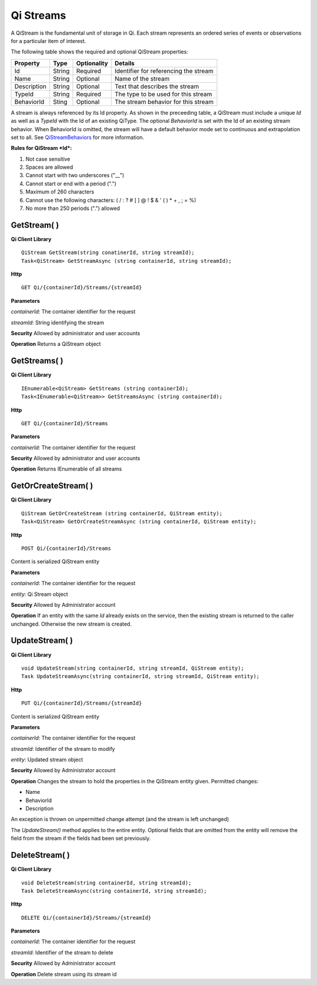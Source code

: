 Qi Streams
==========

A QiStream is the fundamental unit of storage in Qi. Each stream
represents an ordered series of events or observations for a particular
item of interest.

The following table shows the required and optional QiStream properties:

+---------------+----------+-------------+--------------------------------------------+
| Property      | Type     | Optionality |Details                                     |
+===============+==========+=============+============================================+
| Id            | String   | Required    | Identifier for referencing the stream      |
+---------------+----------+-------------+--------------------------------------------+
| Name          | String   | Optional    | Name of the stream                         |
+---------------+----------+-------------+--------------------------------------------+
| Description   | String   | Optional    | Text that describes the stream             |
+---------------+----------+-------------+--------------------------------------------+
| TypeId        | String   | Required    | The type to be used for this stream        |
+---------------+----------+-------------+--------------------------------------------+
| BehaviorId    | Sting    | Optional    | The stream behavior for this stream        |
+---------------+----------+-------------+--------------------------------------------+

A stream is always referenced by its Id property. As shown in the preceeding table,
a QiStream must include a unique *Id* as well as a *TypeId* with the Id of
an existing QiType. The optional *BehaviorId* is set with the Id of an
existing stream behavior. When BehaviorId is omitted, the stream
will have a default behavior mode set to continuous and extrapolation
set to all. See
`QiStreamBehaviors <https://qi-docs.readthedocs.org/en/latest/QiStreamBehaviors/>`__
for more information.

**Rules for QiStream *Id*:**

1. Not case sensitive
2. Spaces are allowed
3. Cannot start with two underscores ("\_\_")
4. Cannot start or end with a period (".")
5. Maximum of 260 characters
6. Cannot use the following characters: ( / : ? # [ ] @ ! $ & ' ( ) \* +
   , ; = %)
7. No more than 250 periods (".") allowed

GetStream( )
------------

**Qi Client Library**

::

    QiStream GetStream(string conatinerId, string streamId);
    Task<QiStream> GetStreamAsync (string containerId, string streamId);

**Http**

::

    GET Qi/{containerId}/Streams/{streamId}

**Parameters**

*containerId*: The container identifier for the request

*streamId*: String identifying the stream

**Security** Allowed by administrator and user accounts

**Operation** Returns a QiStream object

GetStreams( )
------------

**Qi Client Library**

::

    IEnumerable<QiStream> GetStreams (string containerId);
    Task<IEnumerable<QiStream>> GetStreamsAsync (string containerId);

**Http**

::

    GET Qi/{containerId}/Streams

**Parameters**

*containerId*: The container identifier for the request

**Security** Allowed by administrator and user accounts

**Operation** Returns IEnumerable of all streams

GetOrCreateStream( )
------------

**Qi Client Library**

::

    QiStream GetOrCreateStream (string containerId, QiStream entity);
    Task<QiStream> GetOrCreateStreamAsync (string containerId, QiStream entity);

**Http**

::

    POST Qi/{containerId}/Streams

Content is serialized QiStream entity

**Parameters**

*containerId*: The container identifier for the request

*entity*: Qi Stream object

**Security** Allowed by Administrator account

**Operation** If an entity with the same *Id* already exists on the service, then the
existing stream is returned to the caller unchanged. Otherwise the new
stream is created.

UpdateStream( )
------------

**Qi Client Library**

::

    void UpdateStream(string containerId, string streamId, QiStream entity);
    Task UpdateStreamAsync(string containerId, string streamId, QiStream entity);

**Http**

::

    PUT Qi/{containerId}/Streams/{streamId}

Content is serialized QiStream entity

**Parameters**

*containerId*: The container identifier for the request

*streamId*: Identifier of the stream to modify

*entity*: Updated stream object

**Security** Allowed by Administrator account

**Operation** Changes the stream to hold the properties in the QiStream
entity given. Permitted changes:

• Name

• BehaviorId

• Description

An exception is thrown on unpermitted change attempt (and the stream is
left unchanged)

The *UpdateStream()* method applies to the entire entity. Optional fields
that are omitted from the entity will remove the field from the stream if the fields had
been set previously.

DeleteStream( )
------------

**Qi Client Library**

::

    void DeleteStream(string containerId, string streamId);
    Task DeleteStreamAsync(string containerId, string streamId);

**Http**

::

    DELETE Qi/{containerId}/Streams/{streamId}

**Parameters**

*containerId*: The container identifier for the request

*streamId*: Identifier of the stream to delete

**Security** Allowed by Administrator account

**Operation** Delete stream using its stream id
